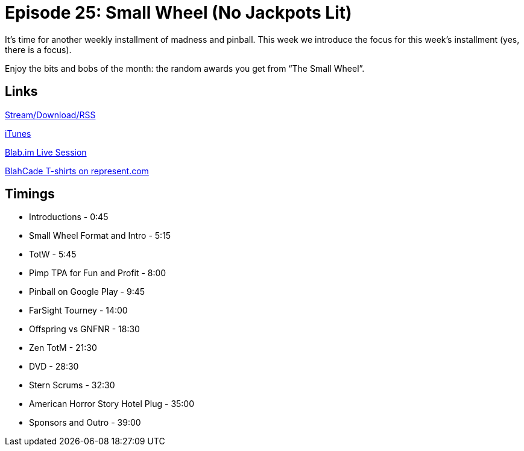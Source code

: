= Episode 25: Small Wheel (No Jackpots Lit)
:hp-tags: Zen, TotW, TotM, Small_Wheel
:hp-image: logo.png
:published_at: 2015-10-07

It’s time for another weekly installment of madness and pinball. 
This week we introduce the focus for this week’s installment (yes, there is a focus).

Enjoy the bits and bobs of the month: the random awards you get from “The Small Wheel”.

== Links

http://shoutengine.com/BlahCadePodcast/small-wheel-no-jackpots-lit-12837[Stream/Download/RSS]

https://itunes.apple.com/us/podcast/blahcade-podcast/id1039748922?mt=2[iTunes]

https://blab.im/BlahCade[Blab.im Live Session]

https://represent.com/blahcade-shirt[BlahCade T-shirts on represent.com]

== Timings

* Introductions - 0:45
* Small Wheel Format and Intro - 5:15
* TotW - 5:45
* Pimp TPA for Fun and Profit - 8:00
* Pinball on Google Play - 9:45
* FarSight Tourney - 14:00
* Offspring vs GNFNR - 18:30
* Zen TotM - 21:30
* DVD - 28:30
* Stern Scrums - 32:30
* American Horror Story Hotel Plug - 35:00
* Sponsors and Outro - 39:00
